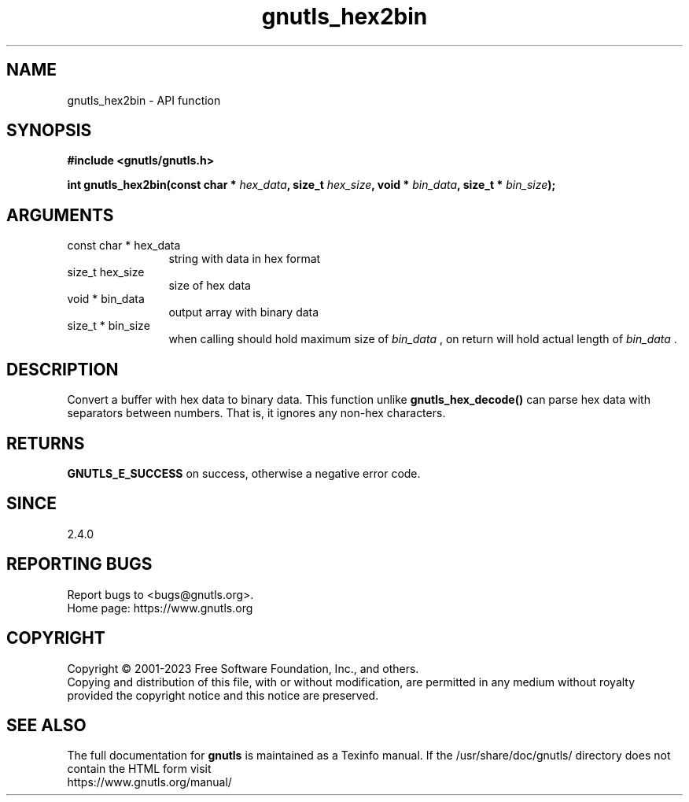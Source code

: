 .\" DO NOT MODIFY THIS FILE!  It was generated by gdoc.
.TH "gnutls_hex2bin" 3 "3.8.7" "gnutls" "gnutls"
.SH NAME
gnutls_hex2bin \- API function
.SH SYNOPSIS
.B #include <gnutls/gnutls.h>
.sp
.BI "int gnutls_hex2bin(const char * " hex_data ", size_t " hex_size ", void * " bin_data ", size_t * " bin_size ");"
.SH ARGUMENTS
.IP "const char * hex_data" 12
string with data in hex format
.IP "size_t hex_size" 12
size of hex data
.IP "void * bin_data" 12
output array with binary data
.IP "size_t * bin_size" 12
when calling should hold maximum size of  \fIbin_data\fP ,
on return will hold actual length of  \fIbin_data\fP .
.SH "DESCRIPTION"
Convert a buffer with hex data to binary data. This function
unlike \fBgnutls_hex_decode()\fP can parse hex data with separators
between numbers. That is, it ignores any non\-hex characters.
.SH "RETURNS"
\fBGNUTLS_E_SUCCESS\fP on success, otherwise a negative error code.
.SH "SINCE"
2.4.0
.SH "REPORTING BUGS"
Report bugs to <bugs@gnutls.org>.
.br
Home page: https://www.gnutls.org

.SH COPYRIGHT
Copyright \(co 2001-2023 Free Software Foundation, Inc., and others.
.br
Copying and distribution of this file, with or without modification,
are permitted in any medium without royalty provided the copyright
notice and this notice are preserved.
.SH "SEE ALSO"
The full documentation for
.B gnutls
is maintained as a Texinfo manual.
If the /usr/share/doc/gnutls/
directory does not contain the HTML form visit
.B
.IP https://www.gnutls.org/manual/
.PP
